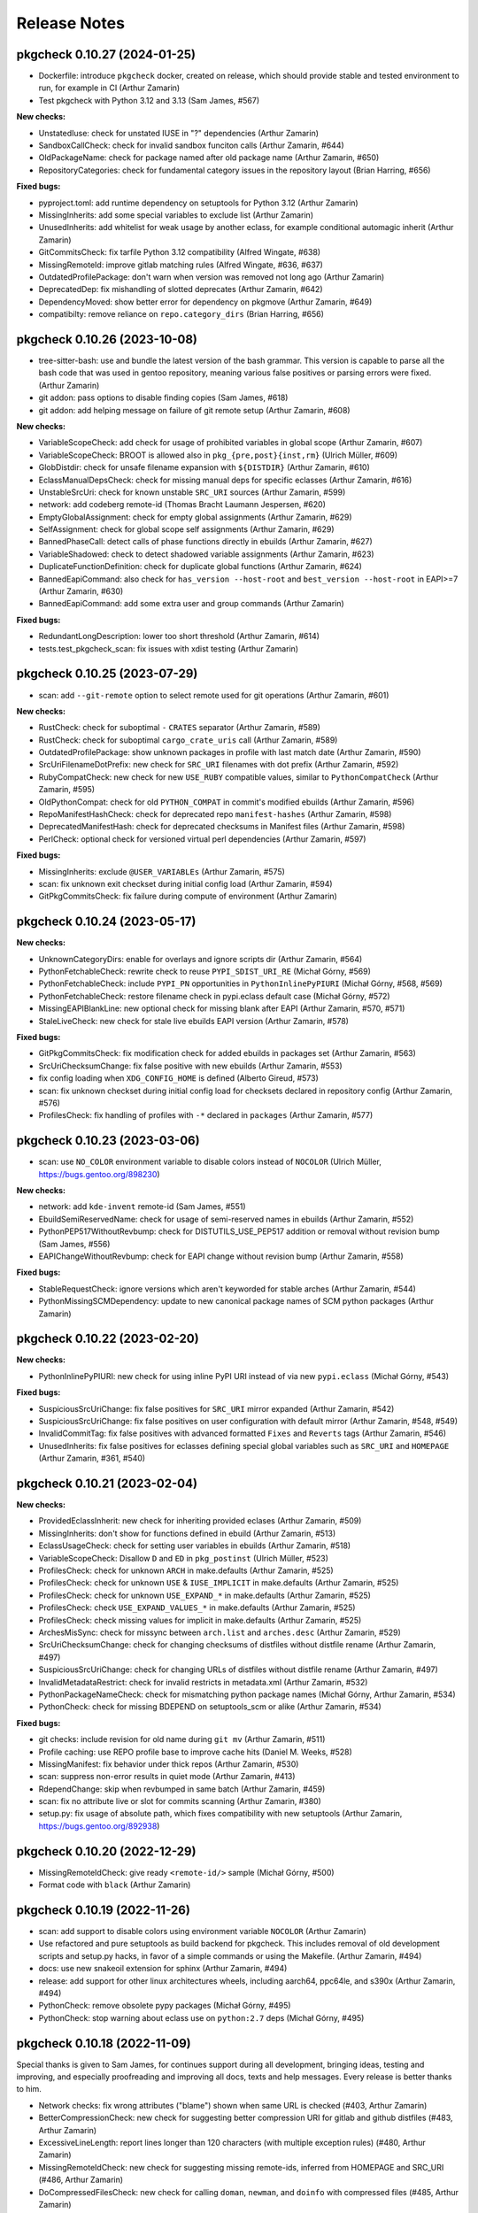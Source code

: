 =============
Release Notes
=============

-----------------------------
pkgcheck 0.10.27 (2024-01-25)
-----------------------------

- Dockerfile: introduce ``pkgcheck`` docker, created on release, which should
  provide stable and tested environment to run, for example in CI (Arthur
  Zamarin)

- Test pkgcheck with Python 3.12 and 3.13 (Sam James, #567)

**New checks:**

- UnstatedIuse: check for unstated IUSE in "?" dependencies (Arthur Zamarin)

- SandboxCallCheck: check for invalid sandbox funciton calls (Arthur Zamarin,
  #644)

- OldPackageName: check for package named after old package name (Arthur
  Zamarin, #650)

- RepositoryCategories: check for fundamental category issues in the repository
  layout (Brian Harring, #656)

**Fixed bugs:**

- pyproject.toml: add runtime dependency on setuptools for Python 3.12 (Arthur
  Zamarin)

- MissingInherits: add some special variables to exclude list (Arthur Zamarin)

- UnusedInherits: add whitelist for weak usage by another eclass, for example
  conditional automagic inherit (Arthur Zamarin)

- GitCommitsCheck: fix tarfile Python 3.12 compatibility (Alfred Wingate, #638)

- MissingRemoteId: improve gitlab matching rules (Alfred Wingate, #636, #637)

- OutdatedProfilePackage: don't warn when version was removed not long ago
  (Arthur Zamarin)

- DeprecatedDep: fix mishandling of slotted deprecates (Arthur Zamarin, #642)

- DependencyMoved: show better error for dependency on pkgmove (Arthur Zamarin,
  #649)

- compatibilty: remove reliance on ``repo.category_dirs`` (Brian Harring, #656)

-----------------------------
pkgcheck 0.10.26 (2023-10-08)
-----------------------------

- tree-sitter-bash: use and bundle the latest version of the bash grammar. This
  version is capable to parse all the bash code that was used in gentoo
  repository, meaning various false positives or parsing errors were fixed.
  (Arthur Zamarin)

- git addon: pass options to disable finding copies (Sam James, #618)

- git addon: add helping message on failure of git remote setup (Arthur
  Zamarin, #608)

**New checks:**

- VariableScopeCheck: add check for usage of prohibited variables in global
  scope (Arthur Zamarin, #607)

- VariableScopeCheck: BROOT is allowed also in ``pkg_{pre,post}{inst,rm}``
  (Ulrich Müller, #609)

- GlobDistdir: check for unsafe filename expansion with ``${DISTDIR}`` (Arthur
  Zamarin, #610)

- EclassManualDepsCheck: check for missing manual deps for specific eclasses
  (Arthur Zamarin, #616)

- UnstableSrcUri: check for known unstable ``SRC_URI`` sources (Arthur Zamarin,
  #599)

- network: add codeberg remote-id (Thomas Bracht Laumann Jespersen, #620)

- EmptyGlobalAssignment: check for empty global assignments (Arthur Zamarin,
  #629)

- SelfAssignment: check for global scope self assignments (Arthur Zamarin, #629)

- BannedPhaseCall: detect calls of phase functions directly in ebuilds (Arthur
  Zamarin, #627)

- VariableShadowed: check to detect shadowed variable assignments (Arthur
  Zamarin, #623)

- DuplicateFunctionDefinition: check for duplicate global functions (Arthur
  Zamarin, #624)

- BannedEapiCommand: also check for ``has_version --host-root`` and
  ``best_version --host-root`` in EAPI>=7 (Arthur Zamarin, #630)

- BannedEapiCommand: add some extra user and group commands (Arthur Zamarin)

**Fixed bugs:**

- RedundantLongDescription: lower too short threshold (Arthur Zamarin, #614)

- tests.test_pkgcheck_scan: fix issues with xdist testing (Arthur Zamarin)

-----------------------------
pkgcheck 0.10.25 (2023-07-29)
-----------------------------

- scan: add ``--git-remote`` option to select remote used for git operations
  (Arthur Zamarin, #601)

**New checks:**

- RustCheck: check for suboptimal ``-`` ``CRATES`` separator (Arthur Zamarin,
  #589)

- RustCheck: check for suboptimal ``cargo_crate_uris`` call (Arthur Zamarin,
  #589)

- OutdatedProfilePackage: show unknown packages in profile with last match date
  (Arthur Zamarin, #590)

- SrcUriFilenameDotPrefix: new check for ``SRC_URI`` filenames with dot prefix
  (Arthur Zamarin, #592)

- RubyCompatCheck: new check for new ``USE_RUBY`` compatible values, similar to
  ``PythonCompatCheck`` (Arthur Zamarin, #595)

- OldPythonCompat: check for old ``PYTHON_COMPAT`` in commit's modified ebuilds
  (Arthur Zamarin, #596)

- RepoManifestHashCheck: check for deprecated repo ``manifest-hashes`` (Arthur
  Zamarin, #598)

- DeprecatedManifestHash: check for deprecated checksums in Manifest files
  (Arthur Zamarin, #598)

- PerlCheck: optional check for versioned virtual perl dependencies (Arthur
  Zamarin, #597)

**Fixed bugs:**

- MissingInherits: exclude ``@USER_VARIABLEs`` (Arthur Zamarin, #575)

- scan: fix unknown exit checkset during initial config load (Arthur Zamarin,
  #594)

- GitPkgCommitsCheck: fix failure during compute of environment (Arthur Zamarin)

-----------------------------
pkgcheck 0.10.24 (2023-05-17)
-----------------------------

**New checks:**

- UnknownCategoryDirs: enable for overlays and ignore scripts dir (Arthur
  Zamarin, #564)

- PythonFetchableCheck: rewrite check to reuse ``PYPI_SDIST_URI_RE`` (Michał
  Górny, #569)

- PythonFetchableCheck: include ``PYPI_PN`` opportunities in
  ``PythonInlinePyPIURI`` (Michał Górny, #568, #569)

- PythonFetchableCheck: restore filename check in pypi.eclass default case
  (Michał Górny, #572)

- MissingEAPIBlankLine: new optional check for missing blank after EAPI (Arthur
  Zamarin, #570, #571)

- StaleLiveCheck: new check for stale live ebuilds EAPI version (Arthur
  Zamarin, #578)

**Fixed bugs:**

- GitPkgCommitsCheck: fix modification check for added ebuilds in packages set
  (Arthur Zamarin, #563)

- SrcUriChecksumChange: fix false positive with new ebuilds (Arthur Zamarin,
  #553)

- fix config loading when ``XDG_CONFIG_HOME`` is defined (Alberto Gireud, #573)

- scan: fix unknown checkset during initial config load for checksets declared
  in repository config (Arthur Zamarin, #576)

- ProfilesCheck: fix handling of profiles with ``-*`` declared in ``packages``
  (Arthur Zamarin, #577)

----------------------------
pkgcheck 0.10.23 (2023-03-06)
----------------------------

- scan: use ``NO_COLOR`` environment variable to disable colors instead of
  ``NOCOLOR`` (Ulrich Müller, https://bugs.gentoo.org/898230)

**New checks:**

- network: add ``kde-invent`` remote-id (Sam James, #551)

- EbuildSemiReservedName: check for usage of semi-reserved names in ebuilds
  (Arthur Zamarin, #552)

- PythonPEP517WithoutRevbump: check for DISTUTILS_USE_PEP517 addition or
  removal without revision bump (Sam James, #556)

- EAPIChangeWithoutRevbump: check for EAPI change without revision bump (Arthur
  Zamarin, #558)

**Fixed bugs:**

- StableRequestCheck: ignore versions which aren't keyworded for stable arches
  (Arthur Zamarin, #544)

- PythonMissingSCMDependency: update to new canonical package names of SCM
  python packages (Arthur Zamarin)

----------------------------
pkgcheck 0.10.22 (2023-02-20)
----------------------------

**New checks:**

- PythonInlinePyPIURI: new check for using inline PyPI URI instead of via new
  ``pypi.eclass`` (Michał Górny, #543)

**Fixed bugs:**

- SuspiciousSrcUriChange: fix false positives for ``SRC_URI`` mirror expanded
  (Arthur Zamarin, #542)

- SuspiciousSrcUriChange: fix false positives on user configuration with
  default mirror (Arthur Zamarin, #548, #549)

- InvalidCommitTag: fix false positives with advanced formatted ``Fixes`` and
  ``Reverts`` tags (Arthur Zamarin, #546)

- UnusedInherits: fix false positives for eclasses defining special global
  variables such as ``SRC_URI`` and ``HOMEPAGE`` (Arthur Zamarin, #361, #540)

----------------------------
pkgcheck 0.10.21 (2023-02-04)
----------------------------

**New checks:**

- ProvidedEclassInherit: new check for inheriting provided eclases (Arthur
  Zamarin, #509)

- MissingInherits: don't show for functions defined in ebuild (Arthur Zamarin,
  #513)

- EclassUsageCheck: check for setting user variables in ebuilds (Arthur
  Zamarin, #518)

- VariableScopeCheck: Disallow ``D`` and ``ED`` in ``pkg_postinst`` (Ulrich
  Müller, #523)

- ProfilesCheck: check for unknown ``ARCH`` in make.defaults (Arthur Zamarin,
  #525)

- ProfilesCheck: check for unknown ``USE`` & ``IUSE_IMPLICIT`` in make.defaults
  (Arthur Zamarin, #525)

- ProfilesCheck: check for unknown ``USE_EXPAND_*`` in make.defaults (Arthur
  Zamarin, #525)

- ProfilesCheck: check ``USE_EXPAND_VALUES_*`` in make.defaults (Arthur
  Zamarin, #525)

- ProfilesCheck: check missing values for implicit in make.defaults (Arthur
  Zamarin, #525)

- ArchesMisSync: check for missync between ``arch.list`` and ``arches.desc``
  (Arthur Zamarin, #529)

- SrcUriChecksumChange: check for changing checksums of distfiles without
  distfile rename (Arthur Zamarin, #497)

- SuspiciousSrcUriChange: check for changing URLs of distfiles without distfile
  rename (Arthur Zamarin, #497)

- InvalidMetadataRestrict: check for invalid restricts in metadata.xml (Arthur
  Zamarin, #532)

- PythonPackageNameCheck: check for mismatching python package names (Michał
  Górny, Arthur Zamarin, #534)

- PythonCheck: check for missing BDEPEND on setuptools_scm or alike (Arthur
  Zamarin, #534)

**Fixed bugs:**

- git checks: include revision for old name during ``git mv`` (Arthur Zamarin,
  #511)

- Profile caching: use REPO profile base to improve cache hits (Daniel M.
  Weeks, #528)

- MissingManifest: fix behavior under thick repos (Arthur Zamarin, #530)

- scan: suppress non-error results in quiet mode (Arthur Zamarin, #413)

- RdependChange: skip when revbumped in same batch (Arthur Zamarin, #459)

- scan: fix no attribute live or slot for commits scanning (Arthur Zamarin,
  #380)

- setup.py: fix usage of absolute path, which fixes compatibility with new
  setuptools (Arthur Zamarin, https://bugs.gentoo.org/892938)

----------------------------
pkgcheck 0.10.20 (2022-12-29)
----------------------------

- MissingRemoteIdCheck: give ready ``<remote-id/>`` sample (Michał Górny, #500)

- Format code with ``black`` (Arthur Zamarin)

----------------------------
pkgcheck 0.10.19 (2022-11-26)
----------------------------

- scan: add support to disable colors using environment variable ``NOCOLOR``
  (Arthur Zamarin)

- Use refactored and pure setuptools as build backend for pkgcheck. This
  includes removal of old development scripts and setup.py hacks, in favor of
  a simple commands or using the Makefile. (Arthur Zamarin, #494)

- docs: use new snakeoil extension for sphinx (Arthur Zamarin, #494)

- release: add support for other linux architectures wheels, including
  aarch64, ppc64le, and s390x (Arthur Zamarin, #494)

- PythonCheck: remove obsolete pypy packages (Michał Górny, #495)

- PythonCheck: stop warning about eclass use on ``python:2.7`` deps (Michał
  Górny, #495)

----------------------------
pkgcheck 0.10.18 (2022-11-09)
----------------------------

Special thanks is given to Sam James, for continues support during all
development, bringing ideas, testing and improving, and especially proofreading
and improving all docs, texts and help messages. Every release is better thanks
to him.

- Network checks: fix wrong attributes ("blame") shown when same URL is checked
  (#403, Arthur Zamarin)

- BetterCompressionCheck: new check for suggesting better compression URI for
  gitlab and github distfiles (#483, Arthur Zamarin)

- ExcessiveLineLength: report lines longer than 120 characters (with multiple
  exception rules) (#480, Arthur Zamarin)

- MissingRemoteIdCheck: new check for suggesting missing remote-ids, inferred
  from HOMEPAGE and SRC_URI (#486, Arthur Zamarin)

- DoCompressedFilesCheck: new check for calling ``doman``, ``newman``, and
  ``doinfo`` with compressed files (#485, Arthur Zamarin)

- AcctCheck: determine dynamic ID range from repository file
  ``metadata/qa-policy.conf`` rather than static hardcoded values in pkgcheck
  (#489, Arthur Zamarin)

- UnquotedVariable: fix false positives with ``declaration_command`` and
  ``unset_command`` (Arthur Zamarin)

- VirtualWithSingleProvider: new check for virtual packages with a single
  provider across all versions, which should be deprecated (#484, Arthur
  Zamarin)

- VirtualProvidersCheck: new check for virtual packages defining build
  dependencies (#484, Arthur Zamarin)

- NonPosixHeadTailUsage: new check for non-POSIX compliant usage of ``head``
  and ``tail`` (#491, Arthur Zamarin)

- drop Python 3.8 support (Arthur Zamarin)

----------------------------
pkgcheck 0.10.17 (2022-10-14)
----------------------------

- EbuildReservedCheck: catch declaration of phase hooks as reserved (Arthur
  Zamarin, #458)

- GitPkgCommitsCheck: cleanup temporary directories after use, so unless
  pkgcheck crashes, the ``/tmp/tmp-pkgcheck-*.repo`` directories will be
  cleaned (Arthur Zamarin, #449)

- GitPkgCommitsCheck: fix crashes when checking commit range which has multiple
  commits dropping versions from same package (Arthur Zamarin, #460, #461)

- GitPkgCommitsCheck: fix crashes with checking EAPI of ebuilds because of
  missing ``profiles`` directory (Arthur Zamarin, #461)

- PythonCheck: when checking for matching ``python_check_deps``, use
  ``python_gen_cond_dep`` for ebuilds inheriting ``python-single-r1``
  (Arthur Zamarin)

- RedundantVersionCheck: consider profile masks for redundancy check (Arthur
  Zamarin, #466, #465)

- contrib/emacs: run flycheck only when buffer is saved (Alfred Wingate, #464)

- GitCommitsCheck: run all checks sequentially on main process, to mitigate
  race conditions during parallel calls to ``git log`` (Arthur Zamarin, #326,
  #454)

- PythonCheck: warn about use of ``distutils-r1`` non-PEP517 mode (Michał
  Górny, #467)

----------------------------
pkgcheck 0.10.16 (2022-10-04)
----------------------------

- StaticSrcUri: handle more cases of static URI and offer replacements (Arthur
  Zamarin, #453)

- scan: respect jobs count from MAKEOPTS (Arthur Zamarin, #449)
  https://bugs.gentoo.org/799314

- ProfilesCheck: new check for no-op ``package.mask`` entries which negates
  non-existent mask in parents profiles (Arthur Zamarin, #456)

----------------------------
pkgcheck 0.10.15 (2022-09-16)
----------------------------

- MissingInherits: fix false positives with ``unset`` (Arthur Zamarin, #432)

- DescriptionCheck: change long length threshold to 80 (Arthur Zamarin)

- BadCommitSummary: version check should be ignored for ``acct-*`` packages
  (Arthur Zamarin, #434)

- ReservedNameCheck: update rules for usage of reserved, that both usage
  *and* definitions reserved names and not only defining is prohibited
  (Arthur Zamarin, #437)

- GitPkgCommitsCheck: add prefix and suffix for created temporary files (Arthur
  Zamarin, #441)

- FlycheckReporter: split multiple line results into separate reported lines,
  (Arthur Zamarin, #443)

- RedundantVersionCheck: add ``--stable-only`` option, to consider redundant
  versions only within stable (Arthur Zamarin, #438)

- network: add ``savannah`` and ``savannah-nongnu`` remote-ids (Sam James, #446)

- network: add ``freedesktop-gitlab`` and ``gnome-gitlab`` remote-ids (Matt
  Turner, #445)

----------------------------
pkgcheck 0.10.14 (2022-08-16)
----------------------------

- sdist file now includes ``contrib/`` directory (Arthur Zamarin)

----------------------------
pkgcheck 0.10.13 (2022-08-15)
----------------------------

- Add new ``FlycheckReporter`` which is used for flycheck integration (On the
  fly syntax checking for GNU Emacs) (Arthur Zamarin, Maciej Barć, #420)

- PythonMissingDeps: check for missing ``BDEPEND="${DISTUTILS_DEPS}"`` in
  PEP517 python ebuilds with ``DISTUTILS_OPTIONAL`` set (Sam James, #389)

- PythonHasVersionUsage: new check for using ``has_version`` inside
  ``python_check_deps`` (Arthur Zamarin, #401)

- PythonHasVersionMissingPythonUseDep: new check for missing ``PYTHON_USEDEP``
  in calls to ``python_has_version`` or ``has_version`` (Arthur Zamarin, #401)

- PythonAnyMismatchedHasVersionCheck: new check for mismatch between calls to
  ``python_has_version`` and ``has_version`` against calls to
  ``python_gen_any_dep`` in dependencies (Arthur Zamarin, #401)

- Fix calls to ``git`` on system repositories when ``safe.directory`` is
  enforced (Arthur Zamarin, #421)

- Fix and port pkgcheck to Python 3.11 (Sam James, #424)

- Bump snakeoil and pkgcore dependencies (Sam James, #425)

- UseFlagWithoutDeps (Gentoo repository only): new check for USE flags, which
  don't affect dependencies and because they provide little utility (Arthur
  Zamarin, #428)

- StableRequestCheck: add ``--stabletime`` config option for specifying the
  time before a version is flagged by StableRequestCheck (Emily Rowlands, #429)

- MisplacedWeakBlocker: new check for pure-DEPEND weak blockers (Arthur
  Zamarin, #430)

----------------------------
pkgcheck 0.10.12 (2022-07-30)
----------------------------

- UnquotedVariable: new check for problematic unquoted variables in ebuilds and
  eclasses (Thomas Bracht Laumann Jespersen, #379)

- DroppedUnstableKeywords: set priority to Error (Arthur Zamarin, #397)

- PythonGHDistfileSuffix: exempt commit snapshots from requiring ``.gh`` suffix
  (Michał Górny, #398)

- SizeViolation: add check for total size of ``files/`` directory and improve
  texts (Michał Górny, #406)

- MetadataUrlCheck: add sourcehut remote-id (Sam James, #415)

- MetadataUrlCheck: add hackage remote-id (Sam James, #416)

----------------------------
pkgcheck 0.10.11 (2022-05-26)
----------------------------

- EclassReservedName and EbuildReservedName: new check for usage of function or
  variable names which are reserved for the package manager by PMS (Arthur
  Zamarin, #378)

- UrlCheck: skip verification of URLs with an unknown protocol. Such issues are
  already detected by DeadUrl (Michał Górny, #384)

- PythonGHDistfileSuffix: new check for python packages which contain pypi
  remote-id and fetch from GitHub should use ``.gh`` suffix for tarballs
  (Michał Górny, #383)

- MetadataUrlCheck: perform the check for the newest version instead of the
  oldest (Michał Górny, #390)

- InvalidRemoteID: new check for validity of remote-id in ``metadata.xml``
  (Michał Górny, #387, #386)

- Network checks: fixed filtering for latest versions (Michał Górny, #392)

- Scan commits: fix ebuild parsing in old repo, fixing most of the checks done
  by ``--commits`` mode (Arthur Zamarin, #393)

----------------------------
pkgcheck 0.10.10 (2022-05-14)
----------------------------

- Unpin tree-sitter version needed by pkgcheck (Michał Górny)

- Use @ECLASS_VARIABLE instead of @ECLASS-VARIABLE (Ulrich Müller, #360)

- PythonCheckCompat: use ``python_*.desc`` from masters (jan Anja, #334)

- Properly close opened resources (Thomas Bracht Laumann Jespersen, #364)

- Use system's ``libtree-sitter-bash`` if available (Thomas Bracht Laumann
  Jespersen, #367)

- Add bash completion for pkgcheck (Arthur Zamarin, #371)

- MetadataVarCheck: check LICENSE doesn't contain variables (Thomas Bracht
  Laumann Jespersen, #368)

- New check EendMissingArgCheck: check all calls to ``eend`` have an argument
  (Thomas Bracht Laumann Jespersen, #365)

- EclassUsageCheck: new checks for usage of deprecated variables or function
  (Arthur Zamarin, #375)

----------------------------
pkgcheck 0.10.9 (2021-12-25)
----------------------------

- AcctCheck: extend allowed UID/GID range to <750.

- fix compatibility with setuptools 60.

----------------------------
pkgcheck 0.10.8 (2021-09-26)
----------------------------

- remove tests for profiles with no replacement (no longer reported
  by pkgcore).

- derive eclass cache version from pkgcore.

----------------------------
pkgcheck 0.10.7 (2021-09-03)
----------------------------

- bump eclass cache version after API changes in pkgcore 0.12.7.

----------------------------
pkgcheck 0.10.6 (2021-09-02)
----------------------------

- add a check for calling EXPORT_FUNCTIONS before further inherits.

- InheritsCheck: process @PROVIDES recursively.

- InheritsCheck: enable by default.

----------------------------
pkgcheck 0.10.5 (2021-08-16)
----------------------------

- EapiCheck: Report using stable keywords on EAPI listed as testing.

- RepoProfilesCheck: Enhance LaggingProfileEapi not to rely on string
  comparison between EAPI versions, and enable it for repositories
  other than ::gentoo.

- RepoProfilesCheck: Report profiles using banned or deprecated EAPI.

- GitCommitMessageCheck: Relax the check to allow the version to be
  preceded by "v".

----------------------------
pkgcheck 0.10.4 (2021-08-04)
----------------------------

- Ignore global user and system git config (#336).

- Skip git cache usage when not running on the default branch (#335).

- Use location-based unique IDs for cache dirs in order to force separate repos
  with the name ID to use different caches (#321).

----------------------------
pkgcheck 0.10.3 (2021-06-30)
----------------------------

- BadCommitSummary: Don't flag revision bumps missing pkg versions.

----------------------------
pkgcheck 0.10.2 (2021-06-29)
----------------------------

- BadCommitSummary: Only allow "cat/pn: " prefixes.

- GitCommitMessageCheck: Flag pkg adds missing versions in the summary (#298).

- AcctCheck: Restrict to the gentoo repo (#327).

----------------------------
pkgcheck 0.10.1 (2021-05-28)
----------------------------

- ProfilesCheck: Add initial UnknownProfileUseExpand result support.

- LicenseCheck: Add initial DeprecatedLicense result support (#325).

- LicenseCheck: Rename MissingLicenseFile result to UnknownLicense for consistency.

- IuseCheck: Add initial BadDefaultUseFlags result (#314 and #315).

- DeprecatedDep: Verify all matching packages are deprecated (#317).

- MisplacedEclassVar: Only pull pre-inherit vars for targeted eclasses (#324).

- PythonCompatCheck: Fix python-single-r1 ebuilds using python_target deps (#323).

----------------------------
pkgcheck 0.10.0 (2021-05-22)
----------------------------

- Add initial EAPI 8 support.

- DependencyCheck: Add InvalidIdepend result.

- PythonCompatCheck: Fix treating python3.10 as newer than python3.9 (#320).

---------------------------
pkgcheck 0.9.7 (2021-03-27)
---------------------------

- pkgcheck scan: Fix raw repo creation for overlays.

---------------------------
pkgcheck 0.9.6 (2021-03-26)
---------------------------

- Add support for identifying misplaced eclass spec variables (#309).

---------------------------
pkgcheck 0.9.5 (2021-03-20)
---------------------------

- Don't include bash parser shared library in tarball and build platform
  dependent wheels with the library prebuilt.

---------------------------
pkgcheck 0.9.4 (2021-03-19)
---------------------------

- MetadataVarCheck: Add KEYWORDS verification (#303).

- GitAddon: Store commit timestamp instead of date string.

- MissingLocalUseDesc: Add explicit result for local use flags missing
  descriptions.

- DirectStableKeywords: Skip acct-group and acct-user categories (#308).

- PackageMetadataXmlCheck: Support proxied metadata.xml attribute.

---------------------------
pkgcheck 0.9.3 (2021-03-12)
---------------------------

- MisplacedVariable: New keyword flagging variables used outside their defined
  scope.

- ReadonlyVariable: New keyword flagging read-only variables that are globally
  assigned (#300).

- pkgcheck.utils: Fallback to assuming libstdc++ exists for build_library()
  (#299).

---------------------------
pkgcheck 0.9.2 (2021-03-05)
---------------------------

- Update tree-sitter-bash to language version 13 to work with
  >=tree-sitter-0.19.0.

---------------------------
pkgcheck 0.9.1 (2021-03-05)
---------------------------

- Support newline-separated values for lists in addition to comma-separated in
  pkgcheck configs.

- pkgcheck scan: Bundle and load a config defining a GentooCI checkset matching
  Gentoo CI error keywords.

- pkgcheck scan: Add --staged support for targeting staged git changes to
  generate restrictions.

- pkgcheck: Suppress pkgcore-specific help options that should generally be
  avoided by users but is required internally.

---------------------------
pkgcheck 0.9.0 (2021-02-23)
---------------------------

- pkgcheck ci: Add initial subcommand for CI-specific usage (e.g. used by
  pkgcheck-action).

- EclassCheck: force bash error output to use the C locale.

- Officially export Result class in addition to all specific result
  keywords/classes for API usage which can be useful for type
  hinting purposes.

- pkgcheck scan: Respect version-level scan scope targets (#293).

- pkgcheck scan: Allow additive args for --exit. This allows adding
  keywords to the default set (via '+Keyword') that trigger exit
  failures without having to explicitly specify the 'error' set as
  well.

- PackageUpdatesCheck: Use search repo to find old packages to fix
  checking for OldPackageUpdate results in overlays.

- Make 'NonsolvableDeps' a scannable keyword alias.

- Drop metadata.xml indentation and empty element results from
  warning to style level.

- Drop BadDescription and RedundantLongDescription result levels
  from warning to style.

- Restrict UnknownCategoryDirs result to the gentoo repo.

- Apply target repo base profile masks across all scan profiles
  (#281).

- Drop pickle-based reporter support -- use the scan API call to
  create and access result objects.

- pkgcheck replay: Drop pickle stream support, use JSON support
  instead from the JsonStream reporter.

---------------------------
pkgcheck 0.8.2 (2021-02-09)
---------------------------

- Generate checkrunners per target restriction (#279).

- Fix result object re-creation issues (#276).

---------------------------
pkgcheck 0.8.1 (2021-01-28)
---------------------------

- Include tree-sitter-bash files in dist tarball.

---------------------------
pkgcheck 0.8.0 (2021-01-27)
---------------------------

- Add Style priority level for keywords that's between Warning and Info levels.

- EclassDocMissingVar: Ignore underscore-prefixed vars as it's assumed these are
  internal only.

- pkgcheck scan: Add support for profiles path target restrictions.  Now
  ``pkgcheck scan`` can be pointed at dir and file targets inside the profiles
  directory and relevant checks will be run against them. Note that dir targets
  will run checks against all path descendents.

- pkgcheck scan: Add support for incremental profile scanning. This means all
  profile changes will get run against relevant checks when using ``pkgcheck
  scan --commits``.

- GentooRepoCheck: Allow specifically selected checks to override skip (#261).

- pkgcheck scan: Add support to forcibly disable all pkg filters via passing
  'false', 'no', or 'n'. This provides the ability to disable any filters that
  would otherwise be enabled by default.

- pkgcheck scan: Support checkset and check args for the --exit option.

- Use arches from profiles.desc instead of pulling them from make.defaults
  (#237).

- pkgcheck scan: Enable profile checks when using ``pkgcheck scan --commits``
  if profile changes are detected.

- DependencyCheck: Split outdated blocker checks into OutdatedBlockersCheck
  since required addons are now strictly enforced for cache addons.

- pkgcheck scan: Staged changes are now ignored when using ``pkgcheck scan
  --commits``. Note that due to how ``git stash`` works, they'll be unstaged
  on scan completion.

- NonsolvableDepsInExp: Switch from warning level to error level to match other
  visibility results.

- VirtualKeywordsUpdate: Replace MissingVirtualKeywords with result that flags
  virtuals with keywords that could be added.

- Add basic API for running package scans (#52).

- pkgcheck scan: Drop 'repo' -f/--filter filter type since it's underused and
  doesn't mesh well with the new, granular filtering support.

- BadCommitSummary: Escape regex strings in package names (#256).

- pkgcheck scan: Add support for targeted --filter options that can be enabled
  per keyword, check, or checkset.

- pkgcheck scan: Re-add support for -C/--checksets option that must be defined
  in the CHECKSETS config section. Also, move 'all' and 'net' aliases from
  -c/--checks to virtual checksets.

- MisplacedEclassVar: Add support for flagging misplaced @PRE_INHERIT eclass
  variables in ebuilds.

- Network requests now use streamed GET requests instead of HEAD with fallback
  to avoid various webservers not supporting HEAD requests.

- MissingMove: Properly ignore git ebuild file renames.

- pkgcheck cache: Add initial -r/--repo option support (#251).

- Force using the fork start method for multiprocessing (#254).

- pkgcheck scan: Prefer path restrictions during restriction generation if the
  targets are in the target repo.

- UnusedGlobalUseExpand: Check for unused global USE_EXPAND variables.

- Drop support for python-3.6 and python-3.7.

---------------------------
pkgcheck 0.7.9 (2020-12-05)
---------------------------

- GitCommitsCheck: Fix package vs category level summary checks.

---------------------------
pkgcheck 0.7.8 (2020-12-04)
---------------------------

- pkgcheck show: Add ``-C/--caches`` support.

- BadCommitSummary: Support flagging bad category level commit
  summaries (#250).

- FormatReporter: Raise exception for unhandled integer key args.

- Treat git rename operations as addition and removal for package
  changes (#249).

- PerlCheck is now an optional check that isn't run by default
  since most users won't have the required dependency installed.

- Allow additive -c/--checks args that add checks to the default
  set to run. For example, use ``pkgcheck scan -c=+PerlCheck`` to
  run PerlCheck in addition to the default checks.

- InvalidManifest: Flag ebuilds with invalid Manifest files.

- pkgcheck scan: Support eclass file target restrictions.

- MissingMove: Flag packages on local commits that are renamed with
  no corresponding move package update.

- MissingSlotmove: Flag packages on local commits with changed SLOT
  with no corresponding slotmove package update.

- MaintainerNeeded: Flag packages with invalid maintainer-needed
  comments (#239).

- pkgcheck scan: Display cache update progress by default.

- LiveOnlyPackage: Flag ebuilds that only have VCS-based versions.

- pkgcheck scan: Support a configurable exit status via ``--exit``
  (#28).

- pkgcheck scan: Drop --sorted option that isn't useful enough to
  keep around due to check parallelization.

- MatchingChksums: Ignore go.mod related false positives (#228).

- EclassDocMissingFunc: Flag eclasses missing docs for an exported
  function.

- EclassDocMissingVar: Flag eclasses missing docs for an exported
  variable.

- InternalEclassFunc: Flag ebuilds using internal functions from an
  eclass.

- IndirectInherits: Flag ebuilds using functions from an indirectly
  inherited eclass.

- MissingInherits: Flag ebuilds with missing eclass inherits.

- UnusedInherits: Flag ebuilds with unused eclass inherits.

- PythonCompatUpdate: Flag ebuilds with PYTHON_COMPAT that can be
  updated to support newer python versions.

- Dump all pickled caches atomically (#244).

- UnsupportedEclassEapi: Flag ebuilds that inherit an eclass with
  outdated @SUPPORTED_EAPIS.

- EclassDocError: Flag eclasses that fail eclass doc tag parsing.

- RedundantPackageUpdate: Flag package update entries that have the
  same source and destination.

- ProfileAddon: Only enable exp profiles for explicitly selected
  keywords and not when keywords are selected by default.

- pkgcheck scan: Don't load system/user configs when explicitly
  disabled via ``--config no``.

---------------------------
pkgcheck 0.7.7 (2020-07-05)
---------------------------

- Avoid trying to match old packages against current repo for git support (#215).

- Rename DeprecatedPkg result keyword to DeprecatedDep and try to disambiguate its output
  message (#218).

- FormatReporter: Use an empty string for unmatched variables (#211) and add the result output
  name to the available attributes.

- DroppedKeywordsCheck: Disregard non-VCS pkgs without KEYWORDS (#224).

- Ignore license and keyword settings from system config for StableRequest results (#229).

- pkgcheck scan: Support output name arguments for -k/--keywords (#221).

- StableArchesAddon: Use known stable arches from arches.desc (GLEP 72) if available (#230).

- pkgcheck scan: Fully support custom user config files via --config.

- ProfilesAddon: Automatically enable experimental profiles for selected arches that only have
  experimental profiles (#222) and selected keywords that require them (#225).

- VisibilityCheck: Sort failed package atoms for NonsolvableDep results (#223).

- Filter package atoms from path list when scanning git commits (#217).

- Use a ``git stash`` context manager when scanning commits so untracked files or uncommitted
  changes are ignored.

- Only add eclass directory when scanning git commits if it exists in the target repo (#231).

---------------------------
pkgcheck 0.7.6 (2020-02-09)
---------------------------

- VariableInHomepage: Include parameter expansion chars in flagged variable and
  drop flagging for unbracketed variables until bash parsing support exists.

- Drop PythonSingleUseMismatch result since python-single-r1.eclass will no
  longer generate PYTHON_TARGETS.

- FetchablesUrlCheck: Disable package feed filtering so all defined SRC_URI
  URLs are scanned by default.

- Output create/update git repo cache message to stderr by default to help tell
  the user what's happening during possibly long scan delays.

- Add config file support at /etc/pkgcheck/pkgcheck.conf,
  ~/.config/pkgcheck/pkgcheck.conf, and metadata/pkgcheck.conf for system-wide,
  user, and repo-specific default settings respectively. Any settings found in
  those config files will be overridden by matching command line arguments.
  Almost all command line arguments can be set in config files, see the man
  page or online docs for config examples.

- For network checks, add fallback to GET requests if HEAD requests fail with
  501 or 405 HTTP errors (#208).

---------------------------
pkgcheck 0.7.5 (2020-01-26)
---------------------------

- RedundantLongDescription: Flag redundant longdescription metadata.xml
  elements (#205).

- RedundantDodir: Flag redundant dodir usage (#169).

- pkgcheck scan: Add special argument 'net' for -c/--checks option that enables
  all network checks. This allows for easily running all network checks using
  something similar to ``pkgcheck scan --net -c net``.

- AbsoluteSymlink: Flag dosym calls using paths starting with ${EPREFIX}.

- DeprecatedInsinto: Flag deprecated insinto usage with unnecessary quote usage.

- pkgcheck scan: Show a traceback and forcibly exit on unexpected exceptions
  when running checks.

- EclassBashSyntaxError: Report bash syntax errors in eclasses.

- pkgcheck scan: Allow location specific scopes to override target path
  restrict scope. This makes scanning against a file path target like
  ${REPO_PATH}/eclass only enable eclass checks instead of doing a full repo
  scan.

- pkgcheck scan: Allow path target args of '.' or '..' to work as expected.

- RdependChange: Flag non-live, locally committed packages with altered RDEPEND
  lacking revbumps.

- ``pkgcheck scan --commits`` now enables eclass checks if it notices any
  relevant eclass changes in the local repo.

- EclassHeaderCheck: Add initial eclass header checks similar to the ones done
  against ebuilds in the gentoo repo.

- pkgcheck scan: Drop the -C/--checkset option, it might return in some form
  once reworked config file support is done.

- MetadataUrlCheck: Add initial check for metadata.xml URL validity (#167).

- Ignore unstaged changes when generating targets for ``pkgcheck scan
  --commits``.

- RedundantUriRename: Flag redundant SRC_URI renames (#196).

---------------------------
pkgcheck 0.7.4 (2020-01-11)
---------------------------

- BinaryFile: Ignore some classes of false positives that use multiple
  encodings.

- Output repo and commit related results after any package related results
  found during scanning if using a relevant scan scope level.

- Sort git commit-related results by name or description for multiple results
  against a single commit.

- BadCommitSummary: Convert to commit result instead of package result since it
  directly relates to the commit made more than the package itself.

- Add optional ref argument support for --commits option. This allows passing a
  commit or reference to diff the current tree against in order to determine
  scanning targets.

- GitPkgCommitsCheck: Flag all incorrect copyright dates instead of just
  outdated ones.

- GitCommitsCheck: Use a single ``git cat-file`` process for verifying all
  Fixes/Reverts tags instead of one per commit.

- InvalidCommitMessage: Check for empty lines between summary, body, and tags.

---------------------------
pkgcheck 0.7.3 (2019-12-29)
---------------------------

- Flag git tags and commit messages that don't follow specifications described
  in GLEP 66 (#186) via InvalidCommitTag and InvalidCommitMessage results.

- Skip reporting blocker dependencies marked as deprecated.

---------------------------
pkgcheck 0.7.2 (2019-12-20)
---------------------------

- pkgcheck scan: Change --filtered option to -f/--filter which supports both
  'repo' and 'latest' arguments to filter scanned packages (#184).

- Fix ``pkgcheck scan --commits`` usage with overlays (#188).

- MissingUseDepDefault: Check unconditional use deps for missing defaults,
  previously only conditional flags were being checked.

- DuplicateEclassInherits: Add initial result for flagging duplicate eclass
  inherits.

- BadWhitespaceCharacter: Add initial result for flagging unicode whitespace in
  ebuilds that bash doesn't treat as regular whitespace.

- ProfilesCheck: Add support for validating package.deprecated entries.

- Use .git/info/exclude from repos in addition to .gitignore to ignore files
  for relevant checks.

---------------------------
pkgcheck 0.7.1 (2019-11-30)
---------------------------

- DeprecatedPkg: Add initial result for flagging package dependencies
  deprecated via package.deprecated.

- DeprecatedEclassCheck: Add support for conditionally deprecating eclasses
  with epatch and versionator being the first eclasses to be flagged for
  conditional deprecation.

- SourcingCheck: Add separate check to validate ebuild sourcing and flag
  invalid SLOTs via a new InvalidSlot result.

- pkgcheck scan: Add --sorted option to forcibly perform a global sort -- only
  useful for limited cases such as generating expected test output.

- pkgcheck cache: Add support for listing and removing cache types for
  non-registered repos.

- pkgcheck scan: Replace --git-disable/--profile-cache options with --cache. By
  default all caches are enabled. To disable all of them, use something similar
  to '--cache false'.

  Cache types can also be enabled or disabled individually using a
  comma-separated cache type list, e.g. '--cache profiles' will only enable
  profiles caches and '--cache=-git' will only disable git caches leaving
  all other caches enabled.

- Prioritize checks that scan for metadata errors so they get run before checks
  that use the related metadata attrs.

- Fix memory leak when generating caches for certain git repos (#178).

- pkgcheck scan: Drop --profiles-base option.

- Avoid caching a repo's base package.mask for profile filters in order to
  avoid more cases of profile cache invalidation.

- Split InvalidDependency into individual attr results, e.g. InvalidRdepend.

- Split RestrictsCheck into separate checks for RESTRICT and PROPERTIES.

- AbsoluteSymlinkCheck: Report dosym usage with path variables, e.g. ${ED}.

- BadHomepage: Flag packages using a generic Gentoo HOMEPAGE (#177).

- Add initial support for using a repo's .gitignore file to avoid reporting
  matching files for certain results (#140).

---------------------------
pkgcheck 0.7.0 (2019-11-08)
---------------------------

- BadInsIntoCheck: Skip reporting insinto calls using subdirs since the related
  commands don't support installing files into subdirs.

- PerlCheck: Run by default if perl and deps are installed otherwise skip unless
  explicitly enabled.

- SourcingError: Add specific result for ebuilds that fail sourcing due to
  metadata issues.

- Fix git --commits option restriction.

---------------------------
pkgcheck 0.6.9 (2019-11-04)
---------------------------

- MissingSlash: Avoid some types of false positives where the path variable is
  used to create a simple string, but not as a path directly.

- BadPerlModuleVersion: Add support for verifying Gentoo's perl module
  versioning scheme -- not run by default since it requires various perl
  dependencies.

- BadCommitSummary: Also allow "${CATEGORY}/${P}:" prefixes.

- MetadataError: Fix suppressing duplicate results due to multiprocess usage.

- VisibleVcsPkg: Collapse profile reports for non-verbose mode.

- Use replacement character for non-UTF8 characters while decoding author,
  committer, and message fields from git logs.

- pkgcheck scan: Try parsing target arguments as restrictions before falling
  back to using path restrictions.

- EmptyProject: Check for projects with no members in projects.xml.

- StaticSrcUri: Check if SRC_URI uses static values for P or PV instead of the
  dynamic, variable equivalents.

- MatchingChksums: Check for distfiles that share the same checksums but have
  different names.

- pkgcheck scan: Parallelize checks for targets passed in via cli args.

- Sort versioned package results under package scanning scope so outputted
  results are deterministic when scanning against single packages similar to
  what the output is per package when running scans at a category or repo
  level.

---------------------------
pkgcheck 0.6.8 (2019-10-06)
---------------------------

- pkgcheck scan: Add -t/--tasks option to limit the number of async tasks that
  can run concurrently. Currently used to limit the number of concurrent
  network requests made.

- Repository level checks are now run in parallel by default.

- Fix iterating over git commits to fix git-related checks.

---------------------------
pkgcheck 0.6.7 (2019-10-05)
---------------------------

- pkgcheck scan: All scanning scopes now run checks in parallel by default for
  multi-core systems. For repo/category scope levels parallelism is done per
  package while for package/version scope levels parallelism is done per
  version. The -j/--jobs option was also added to allow controlling the amount
  of processes used when scanning, by default it's set to the number of CPUs
  the target system has.

- pkgcheck cache: Add initial cache subcommand to support updating/removing
  caches used by pkgcheck. This allows users to forcibly update/remove caches
  when they want instead of pkgcheck only handling the process internally
  during the scanning process.

- Add specific result keywords for metadata issues relating to various package
  attributes instead of using the generic MetadataError for all of them.

- Drop check for PortageInternals as the last usage was dropped from the tree.

- Add EmptyCategoryDir and EmptyPackageDir results to warn when the gentoo repo
  has empty category or package directories that people removing packages
  forgot to handle.

- Drop HttpsAvailableCheck and its related HttpsAvailable result. The network
  checks should now support dynamically pinging sites to test for viability.

- Port network checks to use the requests module for http/https requests so
  urllib is only used for ftp URLs.

---------------------------
pkgcheck 0.6.6 (2019-09-24)
---------------------------

- HttpsUrlAvailable: Check http URLs for https availability (not run by
  default).

- MissingLicenseRestricts: Skip RESTRICT="mirror" for packages lacking SRC_URI.

- DeprecatedEapiCommand: Check for deprecated EAPI commands (e.g. dohtml usage in EAPI 6).

- BannedEapiCommand: Check for banned EAPI commands (e.g. dohtml usage in EAPI 7).

- StableRequestCheck: Use ebuild modification events instead of added events to
  check for stabilization.

- Add support for filtering versioned results to only check the latest VCS and
  non-VCS packages per slot.

- MissingSlotDep: Fix dep slot determination by using use flag stripped dep
  atoms instead of unversioned atoms.

- Add HomepageUrlCheck and FetchablesUrlCheck network-based checks that check
  HOMEPAGE and SRC_URI urls for various issues and require network access so
  they aren't run by default. The ``--net`` option must be specified in order
  to run them.

---------------------------
pkgcheck 0.6.5 (2019-09-18)
---------------------------

- InvalidUseFlags: Flag invalid USE flags in IUSE.

- UnknownUseFlags: Use specific keyword result for unknown USE flags in IUSE
  instead of MetadataError.

- pkgcheck scan: Add ``info`` alias for -k/--keywords option and rename
  errors/warnings aliases to ``error`` and ``warning``.

- Add Info result type and mark a several non-warning results as info level
  (e.g. RedundantVersion and PotentialStable).

- MissingLicenseRestricts: Flag restrictive license usage missing required
  RESTRICT settings.

- MissingSlotDepCheck: Properly report missing slotdeps for atom with use deps.

- pkgcheck scan: Add ``all`` alias for -c/--checks option.

- MissingSignOff: Add initial check for missing commit message sign offs.

- InvalidLicenseHeader: Add initial license header check for the gentoo repo.

- BadCommitSummary: Add initial commit message summary formatting check.

---------------------------
pkgcheck 0.6.4 (2019-09-13)
---------------------------

- Add FormatReporter supporting custom format string output.

- pkgcheck scan: Drop --metadata-xsd-required option since the related file is
  now bundled with pkgcore.

- Add CsvReporter for outputting results in CSV format.

- pkgcheck scan: Add --commits option that use local git repo changes to
  determine scan targets.

- DroppedUnstableKeywords: Disregard when stable target keywords exist.

- LocalUSECheck: Add test for USE flags with reserved underscore character.

- PathVariablesCheck: Drop 'into' from prefixed dir functions list to avoid
  false positives in comments.

- MissingUnpackerDepCheck: Drop checks for jar files since most are being
  directly installed and not unpacked.

- Make gentoo repo checks work for external gentoo repos on systems with a
  configured gentoo system repo.

- UnknownFile: Flag unknown files in package directories for the gentoo repo.

---------------------------
pkgcheck 0.6.3 (2019-08-30)
---------------------------

- PathVariablesCheck: Flag double path prefix usage on uncommented lines only
  to avoid some types of false positives.

- BadInsIntoCheck: flag ``insinto /usr/share/doc/${PF}`` usage for recent EAPIs
  as it should be replaced by docinto and dodoc [-r] calls.

- BadInsIntoCheck: Drop old cron support.

- Skip global checks when running at cat/pkg/version restriction levels for
  ``pkgcheck scan``. Also, skip package level checks that require package set
  context when running at a single version restriction level.

---------------------------
pkgcheck 0.6.2 (2019-08-26)
---------------------------

- TreeVulnerabilitiesCheck: Restrict to checking against the gentoo repo only.

- Allow explicitly selected keywords to properly enable their related checks if
  they must be explicitly enabled.

- UnusedMirrorsCheck: Ignore missing checksums for fetchables that will be
  caught by other checks.

- pkgcheck replay: Add support for replaying JsonStream reporter files.

- Add initial JsonStream reporter as an alternative to the pickle reporters for
  serializing and deserializing result objects.

- Add support for comparing and hashing result objects.

- Fix triggering metadata.xml maintainer checks only for packages.

---------------------------
pkgcheck 0.6.1 (2019-08-25)
---------------------------

- NonexistentProfilePath: Change from warning to an error.

- Fix various XML result initialization due to missing attributes.

- MissingUnpackerDepCheck: Fix matching against versioned unpacker deps.

- Rename BadProto keyword to BadProtocol.

---------------------------
pkgcheck 0.6.0 (2019-08-23)
---------------------------

- Profile data is now cached on a per repo basis in ~/.cache/pkgcore/pkgcheck
  (or wherever the related XDG cache environment variables point) to speed up
  singular package scans. These caches are checked and verified for staleness
  on each run and are enabled by default.

  To forcibly disable profile caches include ``--profile-cache n`` or similar
  as arguments to ``pkgcheck scan``.

- When running against a git repo, the historical package removals and
  additions are scanned from ``git log`` and used to populate virtual repos
  that enable proper stable request checks and nonexistent/outdated blocker
  checks. Note that initial runs where these repos are being built from scratch
  can take a minute or more depending on the system; however, subsequent runs
  shouldn't take much time to update the cached repos.

  To disable git support entirely include ``--git-disable y`` or similar as
  arguments to ``pkgcheck scan``.

- zshcomp: Add initial support for keyword, check, and reporter completion.

- Enhance support for running against unconfigured, external repos. Now
  ``pkgcheck scan`` should be able to handle scanning against relevant paths to
  unknown repos passed to it or against a repo with no arguments passed that
  the current working directory is currently within.

- BadFilename: Flag SRC_URI targets that use unspecific ${PN}.ext filenames.

- HomepageInSrcUri: Flag ${HOMEPAGE} usage in SRC_URI.

- MissingConditionalTestRestrict: Flag missing ``RESTRICT="!test? ( test )"``.

- InvalidProjectMaintainer: Flag packages specifying non-existing project as
  maintainer.

- PersonMaintainerMatchesProject: Flag person-type maintainer matching existing
  projects.

- NonGentooAuthorsCopyright: Flag ebuilds with copyright stating owner other
  than "Gentoo Authors" in the main gentoo repo.

- AcctCheck: Add various checks for acct-* packages.

- MaintainerWithoutProxy: Flag packages with a proxyless proxy maintainer.

- StaleProxyMaintProject: Flag packages using proxy-maint maintainer without
  any proxied maintainers.

- BinaryFile: Flag binary files found in the repository.

- DoublePrefixInPath: Flag ebuilds using two consecutive paths including
  EPREFIX.

- PythonReport: Add various python eclasses related checks.

- ObsoleteUri: Flag obsolete URIs (github/gitlab) that should be updated.

- VisibilityReport: Split NonsolvableDeps into stable, dev, and exp results
  according to the status of the profile that triggered them.

- GitCommitsCheck: Add initial check support for unpushed git commits. This
  currently includes the following keywords: DirectNoMaintainer,
  DroppedStableKeywords, DroppedUnstableKeywords, DirectStableKeywords, and
  OutdatedCopyright.

- MissingMaintainer: Flag packages missing a maintainer (or maintainer-needed
  comment) in metadata.xml.

- EqualVersions: Flag ebuilds that have semantically equal versions.

- UnnecessarySlashStrip: Flag ebuilds using a path variable that strips a
  nonexistent slash (usually due to porting to EAPI 7).

- MissingSlash: Flag ebuilds using a path variable missing a trailing slash
  (usually due to porting to EAPI 7).

- DeprecatedChksum: Flag distfiles using outdated checksum hashes.

- MissingRevision: Flag packages lacking a revision in =cat/pkg dependencies.

- MissingVirtualKeywords: Flag virtual packages with keywords missing from
  their dependencies.

- UnsortedKeywords: Flag packages with unsorted KEYWORDS.

- OverlappingKeywords: Flag packages with overlapping arch and ~arch KEYWORDS.

- DuplicateKeywords: Flag packages with duplicate KEYWORD entries.

- InvalidKeywords: Flag packages using invalid KEYWORDS.

---------------------------
pkgcheck 0.5.4 (2017-09-22)
---------------------------

- Add MetadataXmlEmptyElement check for empty elements in metadata.xml files.

- Add BadProfileEntry, UnknownProfilePackages, UnknownProfilePackageUse, and
  UnknownProfileUse checks that scan various files in a repo's profiles
  directory looking for old packages and/or USE flags.

- Merge replay functionality into pkgcheck and split the commands into 'scan',
  'replay', and 'show' subcommands with 'scan' still being the default
  subcommand so previous commandline usage for running pkgcheck remains the
  same for now.

- Add 'errors' and 'warnings' aliases for the -k/--keywords option, e.g. if you
  only want to scan for errors use the following: pkgcheck -k errors

- Fallback to the default repo if not running with a configured repo and one
  wasn't specified.

- Add PortageInternals check for ebuilds using a function or variable internal
  to portage similar to repoman.

- Add HttpsAvailable check for http links that should use https similar
  to repoman.

- Add DuplicateFiles check for duplicate files in FILESDIR.

- Add EmptyFile check for empty files in FILESDIR.

- Add AbsoluteSymlink check similar to repoman's.

- Add UnusedInMasterLicenses, UnusedInMasterEclasses,
  UnusedInMasterGlobalFlags, and UnusedInMasterMirrors reports that check if an
  overlay is using the related items from the master repo that are unused there
  (meaning they could be removed from the master soon).

- Add initial json reporter that outputs newline-delimited json for report
  objects.

- Add BadFilename check for unspecific filenames such as ${PV}.tar.gz or
  v${PV}.zip that can be found on raw github tag archive downloads.

- GPL2/BSD dual licensing was dropped to BSD as agreed by all contributors.

- Add check for REQUIRED_USE against default profile USE which flags packages
  with default USE settings that don't satisfy their REQUIRED_USE for each
  profile scanned.

- Add -k/--keywords option to only check for certain keywords.

- Add UnusedEclasses check.

- Drop --profiles-disable-deprecated option, deprecated profiles are skipped by
  default now and can be enabled or disabled using the 'deprecated' argument to
  -p/--profiles similar to the stable, dev, and exp keywords for profile
  scanning.

- Add UnusedProfileDirs check that will output all profile dirs that aren't
  specified as a profile in profiles.desc or aren't sourced by any as a parent.

- Add python3.6 support and drop python3.3 support.

- Add UnnecessaryManifest report for showing unnecessary manifest entries for
  non-DIST targets on a repo with thin manifests enabled.

- Collapse -c/--check and -d/--disable-check into -c/--checks option using the
  same extended comma toggling method used for --arches and --profiles options.

- Add support for checking REQUIRED_USE for validity.

- Drop -o/--overlayed-repo support and rely on properly configured masters.

- Add UnknownLicenses report for unknown licenses listed in license groups.

- Add support for running checks of a certain scope using -S/--scopes, e.g. to
  run all repo scope checks on the gentoo repo use the following command:
  pkgcheck -r gentoo -S repo

- Add UnusedMirrorsCheck to scan for unused third party mirrors.

- Add UnknownCategories report that shows categories that aren't listed in a
  repo's (or its masters) categories.

- Update deprecated eclasses list.

- Drop restriction on current working directory for full repo scans. Previously
  pkgcheck had to be run within a repo, now it should be able to run from
  anywhere against a specified repo.

---------------------------
pkgcheck 0.5.3 (2016-05-29)
---------------------------

* Fix new installs using pip.

---------------------------
pkgcheck 0.5.2 (2016-05-28)
---------------------------

* Replace libxml2 with lxml-based validator for glep68 schema validation.

* UseAddon: Use profile-derived implicit USE flag lists instead of pre-EAPI 5
  hacks. This also improves the unused global USE flag check to look for unused
  USE_EXPAND flags.

* Add various repo-level sanity checks for profile and arch lists.

* Output reports for ~arch VCS ebuilds as well, previously only vcs ebuilds
  with stable keywords would display warnings.

* Large reworking of profile and arch addon options. In summary, the majority
  of the previous options have been replaced with -a/--arches and -p/--profiles
  that accept comma separated lists of targets to enable or disable. The
  keywords stable, dev, and exp that related to the sets of stable,
  development, and experimental profiles from the targetted repo can also be
  used as --profiles arguments.

  For example, to scan all stable profiles use the following::

    pkgcheck -p stable

  To scan all profiles except experimental profiles (note the required use of
  an equals sign when starting the argument list with a disabled target)::

    pkgcheck -p=-exp

  See the related man page sections for more details.

* Officially support python3 (3.3 and up).

* Add initial man page generated from argparse info.

* Migrate from optparse to argparse, usability-wise there shouldn't be any
  changes.

* Drop ChangeLog file checks, the gentoo repo moved to git so ChangeLogs are
  not in the repo anymore.

---------------------------
pkgcheck 0.5.1 (2015-08-10)
---------------------------

* Remove portdir references, if you use a custom config file you may need to
  update 'portdir' references to use 'gentoo' instead or whatever your main
  repo is.

---------------------------
pkgcheck 0.5.0 (2015-04-01)
---------------------------

* Suppress possible memory exhaustion cases for visibility checks due to
  transitive use flag dependencies.

* Project, python module, and related scripts renamed from pkgcore-checks (or
  in the case of the python module pkgcore_checks) to pkgcheck.

* Add --profile-disable-exp option to skip experimental profiles.

* Make the SizeViolation check test individual files in $FILESDIR, not the
  entire $FILESDIR itself.

* Make UnusedLocalFlags scan metadata.xml for local use flags instead of the
  deprecated repo-wide use.local.desc file.

* Stable arch related checks (e.g. UnstableOnly) now default to using only the
  set of stable arches defined by profiles.desc.

* Add check for deprecated EAPIs.

* Conflicting manifests chksums scanning was added.

* Removed hardcoded manifest hashes list, use layout.conf defined list of
  required hashes (didn't exist till ~5 years after the check was written).

* Update pkgcore API usage to move away from deprecated functionality.

----------------------------------
pkgcore-checks 0.4.15 (2011-10-27)
----------------------------------

* pkgcore-checks issue #2; if metadata.dtd is required but can't be fetched,
  suppress metadata_xml check.  If the check must be ran (thus unfetchable
  metadata.dtd should be a failure), pass --metadata-dtd-required.

* pkgcore-checks now requires pkgcore 0.7.3.

* fix racey test failure in test_addons due to ProfileNode instance caching.

* fix exception in pkg directory checks for when files directory
  doesn't exist.

* cleanup of deprecated api usage.

----------------------------------
pkgcore-checks 0.4.14 (2011-04-24)
----------------------------------

* Updated compatibility w/ recent snakeoil/pkgcore changes.

* deprecated eclasses list was updated.

* LICENSE checks for virtual/* are now suppressed.

----------------------------------
pkgcore-checks 0.4.13 (2010-01-08)
----------------------------------

* fix to use dep scanning in visibility where it was missing use deps that
  can never be satisfied for a specific profile due to use masking/forcing.

* more visibility optimizations; Grand total in combination w/ optimziations
  leveled in snakeoil/pkgcore since pkgcore-checks 0.4.12 released, 58%
  faster now.

* ignore unstated 'prefix' flag in conditionals- much like bootstrap, its'
  the latest unstated.

* added a null reporter for performance testing.

----------------------------------
pkgcore-checks 0.4.12 (2009-12-27)
----------------------------------

* corner case import error in metadata_xml scan for py3k is now fixed; if
  you saw urllib.urlopen complaints, this is fixed.

* >snakeoil-0.3.4 is now required for sdist generation.

* visibility scans now use 22% less memory (around 130MB on python2.6 x86_64)
  and is about 3% faster.

----------------------------------
pkgcore-checks 0.4.11 (2009-12-20)
----------------------------------

* minor speedup in visibility scans- about 3% faster now.

* fix a traceback in deprecated from when portage writes the ebuild cache out
  w/out any _eclasses_ entry.

* fix a rare traceback in visibility scans where a virtual metapkg has zero
  matches.

----------------------------------
pkgcore-checks 0.4.10 (2009-12-14)
----------------------------------

* fix a bug where use deps on metapkgs was invalidly being flagged.

---------------------------------
pkgcore-checks 0.4.9 (2009-11-26)
---------------------------------

* fix a bug in test running- bzr_verinfo isn't generated for pkgcore-checks
  in sdist (no need), yet build_py was trying to regenerate it.  Basically
  broke installation on machines that lacked bzr.

---------------------------------
pkgcore-checks 0.4.8 (2009-11-26)
---------------------------------

* experimental py3k support.

* test runner improvements via depending on snakeoil.distutils_extensions.

---------------------------------
pkgcore-checks 0.4.7 (2009-10-26)
---------------------------------

* fix invalid flagging of use deps on PyQt4 for ia64; basically PyQt4[webkit]
  is valid due to a pkg level masked use reversal... the checking code however
  wasn't doing incremental expansion itself..  Same could occur for forced use.

---------------------------------
pkgcore-checks 0.4.6 (2009-10-22)
---------------------------------

* fix a bug in tristate use evaluation of potential USE combinations.
  Roughly, if a flag is masked *and* forced, the result is it's masked.

* compatibility fixes for pkgcore 0.5; 0.5 isn't required, but advised.

---------------------------------
pkgcore-checks 0.4.5 (2008-11-07)
---------------------------------

* verify whether or not a requested use state is actually viable when profile
  masking/forcing is taken into account.

---------------------------------
pkgcore-checks 0.4.4 (2008-10-21)
---------------------------------

* EAPI2 support for checking use/transitive use deps.

* ticket 216; basically portage doesn't always write out _eclasses_ entries
  in the cache- if they're empty, it won't.  pkgcore-checks visibility vcs
  eclass tests assumed otherwise- this is now fixed.

* pcheck now only outputs the number of tests it's running if --debug is
  enabled.

---------------------------------
pkgcore-checks 0.4.3 (2008-03-18)
---------------------------------

* ticket 8; false positive unused global USE flags due to not stripping '+-'
  from iuse defaults.

* ticket 7: tune down metadata xml checks verbosity.

* dropped ModularXPortingReport; no longer needed.

----------------------------------
pkgcore-checks 0.4.2 (2007-12-15)
----------------------------------

* minor release to be EAPI=1 compatible wrt IUSE defaults

----------------------------------
pkgcore-checks 0.4.1 (2007-07-16)
----------------------------------

* fixed ticket 90; NonExistantDeps occasionally wouldn't report later versions
  of an offender.

* --disable-arches option; way to specifically disable an arch (blacklisting)
  instead of having to specify all arches.

-------------------------------
pkgcore-checks 0.4 (2007-06-06)
-------------------------------

* update to use snakeoil api.

* Add check to metadata_check.DependencyReport for self-blocking atoms; for
  example, if dev-util/diffball RDEPEND has !dev-util/diffball.

* ticket 82; Fix BadProto result object so it has proper threshold.

* Fix class serialization bug in RestrictsReport.

* profile loadup optimization; pkgcore weakly caches the intermediate nodes,
  pcheck's profile loadup however specifically released the profiles every
  looping; now it temporarily holds onto it, thus allowing the caching to kick
  in.  Among other things, cuts file reads down from 1800 to around around 146.

--------------------
pkgcore-checks 0.3.5
--------------------

* addition of __attrs__ to base.Result classes; use this if __slots__ doesn't
  suffice for listing the attrs to pickle.

* Thanks to Michael Sterret for pointing it out; tweak cleanup scan so that it
  notes 1.12 overshadows 1.11 (stable keywords overshadow earlier unstable
  versions): for example-
  1.11: ~x86 ~amd64
  1.12: x86 ~amd64

--------------------
pkgcore-checks 0.3.4
--------------------

* treat pkg.restrict as a depset.

--------------------
pkgcore-checks 0.3.3
--------------------

* drop digest specific checks; portage now prunes digests on sync regardless
  of whether or not the repo is m2 pure; thus, no way to detect if a missing
  digest is actually a screwup in the repo, or if it's portage being 'special'.
  May re-add the checks down the line, currently however removing them for
  the common case.

* back down check for files directory if manifest2; manifest2 glep didn't
  specify that files directory could be dropped, but portage has deviated there.
  Since been backed down, but getting ahead so we don't need an intermediate
  release when they try it again.

* added check for missing metadata.xml; refactored common error class selection
  logic into base class.

--------------------
pkgcore-checks 0.3.2
--------------------

* correct tracebacks when dealing with a few result objects from repo_metadata

--------------------
pkgcore-checks 0.3.1
--------------------

* makes StaleUnstable abide by --arches; ticket 59 (thanks leio).
* stop complaining about empty keywords, since they're now allowed instead of
  using -\*.

------------------
pkgcore-checks 0.3
------------------

* heavy refactoring of reporter subsystem, and clean up of check results.
  Better messages, better output for normal usage.  to_xml() methods were
  dropped (XmlReporter handles it on it's own), same for to_str() in favor
  of short_desc and long_desc attributes.
* whitespace checks now output one result for each classification for an
  ebuild, instead of emitting reports for each line.
* all remaining 'info' statements are pushed to stderr now.
* new PickleStream reporter; used to serialize check results, and flush the
  stream out stdout.  If you need to get at the data generated, this is the
  sanest way to do it (alternatives require trying to deserialize what a
  reporter does, thus losing data).
* added new tool replay-pcheck-stream; used to replay a pickle stream through
  alternative reporters.

------------------
pkgcore-checks 0.2
------------------

* invocation args have changed- please see readme for details of how to
  use pcheck.
* test suite added; not yet complete coverage, but 90% of the way there.
* --list-checks output format is fair bit more human-readable now.
* better support for overlays (should work fine with appropriate commandline
  options supplied)
* optimizations, and performance regression fixes; fair bit faster then .1.
* new checks can be added via pkgcore 0.2 plugins cache.
* UI improvements; color, and human readable output.
* --xml option was dropped, use --reporter to specify the desired reporter,
  and --list-reporters to see what reporters are available
* added --enable, --disable options to prune add/remove specific checks from
  the run.
* add config based 'suites' that can be ran; basically, sets of tests/targets
  to run via pcheck.  See README for details.
* whitespace checks.

------------------
pkgcore-checks 0.1
------------------

* inital release
